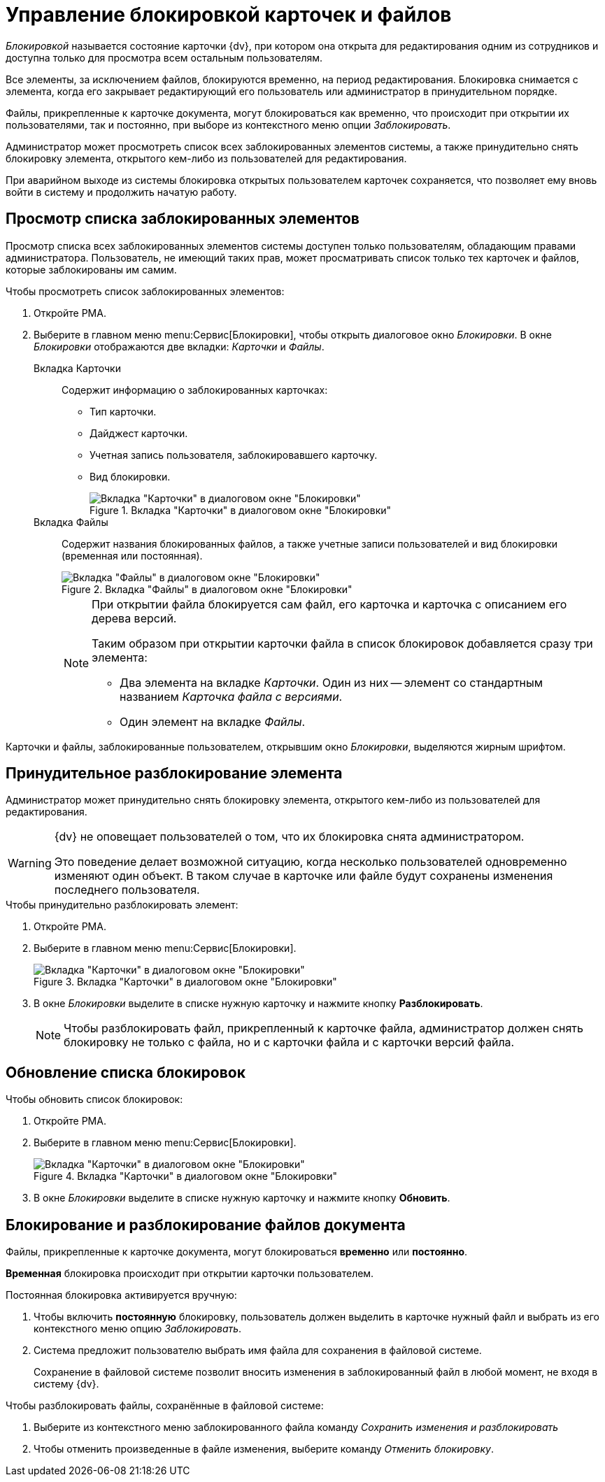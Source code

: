 = Управление блокировкой карточек и файлов

_Блокировкой_ называется состояние карточки {dv}, при котором она открыта для редактирования одним из сотрудников и доступна только для просмотра всем остальным пользователям.

Все элементы, за исключением файлов, блокируются временно, на период редактирования. Блокировка снимается с элемента, когда его закрывает редактирующий его пользователь или администратор в принудительном порядке.

Файлы, прикрепленные к карточке документа, могут блокироваться как временно, что происходит при открытии их пользователями, так и постоянно, при выборе из контекстного меню опции _Заблокировать_.

Администратор может просмотреть список всех заблокированных элементов системы, а также принудительно снять блокировку элемента, открытого кем-либо из пользователей для редактирования.

При аварийном выходе из системы блокировка открытых пользователем карточек сохраняется, что позволяет ему вновь войти в систему и продолжить начатую работу.

[#lock-list]
== Просмотр списка заблокированных элементов

Просмотр списка всех заблокированных элементов системы доступен только пользователям, обладающим правами администратора. Пользователь, не имеющий таких прав, может просматривать список только тех карточек и файлов, которые заблокированы им самим.

.Чтобы просмотреть список заблокированных элементов:
. Откройте РМА.
. Выберите в главном меню menu:Сервис[Блокировки], чтобы открыть диалоговое окно _Блокировки_. В окне _Блокировки_ отображаются две вкладки: _Карточки_ и _Файлы_.
+
Вкладка Карточки::
Cодержит информацию о заблокированных карточках:
+
** Тип карточки.
** Дайджест карточки.
** Учетная запись пользователя, заблокировавшего карточку.
** Вид блокировки.
+
.Вкладка "Карточки" в диалоговом окне "Блокировки"
image::locks-cards.png[Вкладка "Карточки" в диалоговом окне "Блокировки"]
+
Вкладка Файлы::
Содержит названия блокированных файлов, а также учетные записи пользователей и вид блокировки (временная или постоянная).
+
.Вкладка "Файлы" в диалоговом окне "Блокировки"
image::locks-files.png[Вкладка "Файлы" в диалоговом окне "Блокировки"]
+
[NOTE]
====
При открытии файла блокируется сам файл, его карточка и карточка с описанием его дерева версий.

.Таким образом при открытии карточки файла в список блокировок добавляется сразу три элемента:
* Два элемента на вкладке _Карточки_. Один из них -- элемент со стандартным названием _Карточка файла с версиями_.
* Один элемент на вкладке _Файлы_.
====

Карточки и файлы, заблокированные пользователем, открывшим окно _Блокировки_, выделяются жирным шрифтом.

[#force-unlock]
== Принудительное разблокирование элемента

Администратор может принудительно снять блокировку элемента, открытого кем-либо из пользователей для редактирования.

[WARNING]
====
{dv} не оповещает пользователей о том, что их блокировка снята администратором.

Это поведение делает возможной ситуацию, когда несколько пользователей одновременно изменяют один объект. В таком случае в карточке или файле будут сохранены изменения последнего пользователя.
====

.Чтобы принудительно разблокировать элемент:
. Откройте РМА.
. Выберите в главном меню menu:Сервис[Блокировки].
+
.Вкладка "Карточки" в диалоговом окне "Блокировки"
image::locks-cards.png[Вкладка "Карточки" в диалоговом окне "Блокировки"]
+
. В окне _Блокировки_ выделите в списке нужную карточку и нажмите кнопку *Разблокировать*.
+
[NOTE]
====
Чтобы разблокировать файл, прикрепленный к карточке файла, администратор должен снять блокировку не только с файла, но и с карточки файла и с карточки версий файла.
====

[#refresh-locks]
== Обновление списка блокировок

.Чтобы обновить список блокировок:
. Откройте РМА.
. Выберите в главном меню menu:Сервис[Блокировки].
+
.Вкладка "Карточки" в диалоговом окне "Блокировки"
image::locks-cards.png[Вкладка "Карточки" в диалоговом окне "Блокировки"]
+
. В окне _Блокировки_ выделите в списке нужную карточку и нажмите кнопку *Обновить*.

[#lock-unlock]
== Блокирование и разблокирование файлов документа

Файлы, прикрепленные к карточке документа, могут блокироваться *временно* или *постоянно*.

*Временная* блокировка происходит при открытии карточки пользователем.

.Постоянная блокировка активируется вручную:
. Чтобы включить *постоянную* блокировку, пользователь должен выделить в карточке нужный файл и выбрать из его контекстного меню опцию _Заблокировать_.
. Система предложит пользователю выбрать имя файла для сохранения в файловой системе.
+
Сохранение в файловой системе позволит вносить изменения в заблокированный файл в любой момент, не входя в систему {dv}.

.Чтобы разблокировать файлы, сохранённые в файловой системе:
. Выберите из контекстного меню заблокированного файла команду _Сохранить изменения и разблокировать_
. Чтобы отменить произведенные в файле изменения, выберите команду _Отменить блокировку_.
